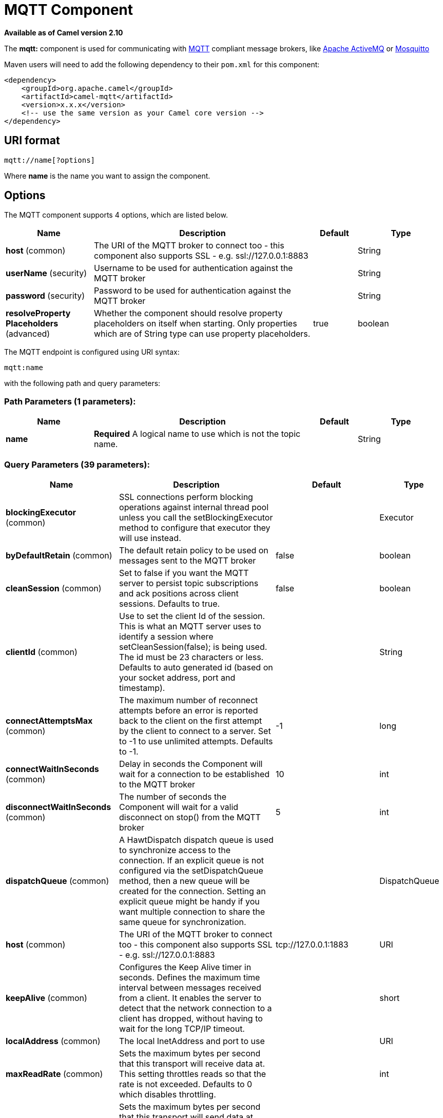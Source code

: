 [[mqtt-component]]
= MQTT Component

*Available as of Camel version 2.10*


The *mqtt:* component is used for communicating with
http://mqtt.org[MQTT] compliant message brokers, like
http://activemq.apache.org[Apache ActiveMQ] or
http://mosquitto.org[Mosquitto]

Maven users will need to add the following dependency to their `pom.xml`
for this component:

[source,xml]
------------------------------------------------------------
<dependency>
    <groupId>org.apache.camel</groupId>
    <artifactId>camel-mqtt</artifactId>
    <version>x.x.x</version>
    <!-- use the same version as your Camel core version -->
</dependency>
------------------------------------------------------------

== URI format

[source,java]
---------------------
mqtt://name[?options]
---------------------

Where *name* is the name you want to assign the component.

== Options




// component options: START
The MQTT component supports 4 options, which are listed below.



[width="100%",cols="2,5,^1,2",options="header"]
|===
| Name | Description | Default | Type
| *host* (common) | The URI of the MQTT broker to connect too - this component also supports SSL - e.g. ssl://127.0.0.1:8883 |  | String
| *userName* (security) | Username to be used for authentication against the MQTT broker |  | String
| *password* (security) | Password to be used for authentication against the MQTT broker |  | String
| *resolveProperty Placeholders* (advanced) | Whether the component should resolve property placeholders on itself when starting. Only properties which are of String type can use property placeholders. | true | boolean
|===
// component options: END






// endpoint options: START
The MQTT endpoint is configured using URI syntax:

----
mqtt:name
----

with the following path and query parameters:

=== Path Parameters (1 parameters):


[width="100%",cols="2,5,^1,2",options="header"]
|===
| Name | Description | Default | Type
| *name* | *Required* A logical name to use which is not the topic name. |  | String
|===


=== Query Parameters (39 parameters):


[width="100%",cols="2,5,^1,2",options="header"]
|===
| Name | Description | Default | Type
| *blockingExecutor* (common) | SSL connections perform blocking operations against internal thread pool unless you call the setBlockingExecutor method to configure that executor they will use instead. |  | Executor
| *byDefaultRetain* (common) | The default retain policy to be used on messages sent to the MQTT broker | false | boolean
| *cleanSession* (common) | Set to false if you want the MQTT server to persist topic subscriptions and ack positions across client sessions. Defaults to true. | false | boolean
| *clientId* (common) | Use to set the client Id of the session. This is what an MQTT server uses to identify a session where setCleanSession(false); is being used. The id must be 23 characters or less. Defaults to auto generated id (based on your socket address, port and timestamp). |  | String
| *connectAttemptsMax* (common) | The maximum number of reconnect attempts before an error is reported back to the client on the first attempt by the client to connect to a server. Set to -1 to use unlimited attempts. Defaults to -1. | -1 | long
| *connectWaitInSeconds* (common) | Delay in seconds the Component will wait for a connection to be established to the MQTT broker | 10 | int
| *disconnectWaitInSeconds* (common) | The number of seconds the Component will wait for a valid disconnect on stop() from the MQTT broker | 5 | int
| *dispatchQueue* (common) | A HawtDispatch dispatch queue is used to synchronize access to the connection. If an explicit queue is not configured via the setDispatchQueue method, then a new queue will be created for the connection. Setting an explicit queue might be handy if you want multiple connection to share the same queue for synchronization. |  | DispatchQueue
| *host* (common) | The URI of the MQTT broker to connect too - this component also supports SSL - e.g. ssl://127.0.0.1:8883 | tcp://127.0.0.1:1883 | URI
| *keepAlive* (common) | Configures the Keep Alive timer in seconds. Defines the maximum time interval between messages received from a client. It enables the server to detect that the network connection to a client has dropped, without having to wait for the long TCP/IP timeout. |  | short
| *localAddress* (common) | The local InetAddress and port to use |  | URI
| *maxReadRate* (common) | Sets the maximum bytes per second that this transport will receive data at. This setting throttles reads so that the rate is not exceeded. Defaults to 0 which disables throttling. |  | int
| *maxWriteRate* (common) | Sets the maximum bytes per second that this transport will send data at. This setting throttles writes so that the rate is not exceeded. Defaults to 0 which disables throttling. |  | int
| *mqttQosPropertyName* (common) | The property name to look for on an Exchange for an individual published message. If this is set (one of AtMostOnce, AtLeastOnce or ExactlyOnce ) - then that QoS will be set on the message sent to the MQTT message broker. | MQTTQos | String
| *mqttRetainPropertyName* (common) | The property name to look for on an Exchange for an individual published message. If this is set (expects a Boolean value) - then the retain property will be set on the message sent to the MQTT message broker. | MQTTRetain | String
| *mqttTopicPropertyName* (common) | These a properties that are looked for in an Exchange - to publish to | MQTTTopicPropertyName | String
| *publishTopicName* (common) | The default Topic to publish messages on | camel/mqtt/test | String
| *qualityOfService* (common) | Quality of service level to use for topics. | AtLeastOnce | String
| *receiveBufferSize* (common) | Sets the size of the internal socket receive buffer. Defaults to 65536 (64k) | 65536 | int
| *reconnectAttemptsMax* (common) | The maximum number of reconnect attempts before an error is reported back to the client after a server connection had previously been established. Set to -1 to use unlimited attempts. Defaults to -1. | -1 | long
| *reconnectBackOffMultiplier* (common) | The Exponential backoff be used between reconnect attempts. Set to 1 to disable exponential backoff. Defaults to 2. | 2.0 | double
| *reconnectDelay* (common) | How long to wait in ms before the first reconnect attempt. Defaults to 10. | 10 | long
| *reconnectDelayMax* (common) | The maximum amount of time in ms to wait between reconnect attempts. Defaults to 30,000. | 30000 | long
| *sendBufferSize* (common) | Sets the size of the internal socket send buffer. Defaults to 65536 (64k) | 65536 | int
| *sendWaitInSeconds* (common) | The maximum time the Component will wait for a receipt from the MQTT broker to acknowledge a published message before throwing an exception | 5 | int
| *sslContext* (common) | To configure security using SSLContext configuration |  | SSLContext
| *subscribeTopicName* (common) | *Deprecated* These are set on the Endpoint - together with properties inherited from MQTT |  | String
| *subscribeTopicNames* (common) | A comma-delimited list of Topics to subscribe to for messages. Note that each item of this list can contain MQTT wildcards ( and/or #), in order to subscribe to topics matching a certain pattern within a hierarchy. For example, is a wildcard for all topics at a level within the hierarchy, so if a broker has topics topics/one and topics/two, then topics/ can be used to subscribe to both. A caveat to consider here is that if the broker adds topics/three, the route would also begin to receive messages from that topic. |  | String
| *trafficClass* (common) | Sets traffic class or type-of-service octet in the IP header for packets sent from the transport. Defaults to 8 which means the traffic should be optimized for throughput. | 8 | int
| *version* (common) | Set to 3.1.1 to use MQTT version 3.1.1. Otherwise defaults to the 3.1 protocol version. | 3.1 | String
| *willMessage* (common) | The Will message to send. Defaults to a zero length message. |  | String
| *willQos* (common) | Sets the quality of service to use for the Will message. Defaults to AT_MOST_ONCE. | AtMostOnce | QoS
| *willRetain* (common) | Set to true if you want the Will to be published with the retain option. |  | QoS
| *willTopic* (common) | If set the server will publish the client's Will message to the specified topics if the client has an unexpected disconnection. |  | String
| *bridgeErrorHandler* (consumer) | Allows for bridging the consumer to the Camel routing Error Handler, which mean any exceptions occurred while the consumer is trying to pickup incoming messages, or the likes, will now be processed as a message and handled by the routing Error Handler. By default the consumer will use the org.apache.camel.spi.ExceptionHandler to deal with exceptions, that will be logged at WARN or ERROR level and ignored. | false | boolean
| *exceptionHandler* (consumer) | To let the consumer use a custom ExceptionHandler. Notice if the option bridgeErrorHandler is enabled then this option is not in use. By default the consumer will deal with exceptions, that will be logged at WARN or ERROR level and ignored. |  | ExceptionHandler
| *exchangePattern* (consumer) | Sets the exchange pattern when the consumer creates an exchange. |  | ExchangePattern
| *lazySessionCreation* (producer) | Sessions can be lazily created to avoid exceptions, if the remote server is not up and running when the Camel producer is started. | true | boolean
| *synchronous* (advanced) | Sets whether synchronous processing should be strictly used, or Camel is allowed to use asynchronous processing (if supported). | false | boolean
|===
// endpoint options: END
// spring-boot-auto-configure options: START
== Spring Boot Auto-Configuration

When using Spring Boot make sure to use the following Maven dependency to have support for auto configuration:

[source,xml]
----
<dependency>
  <groupId>org.apache.camel</groupId>
  <artifactId>camel-mqtt-starter</artifactId>
  <version>x.x.x</version>
  <!-- use the same version as your Camel core version -->
</dependency>
----


The component supports 5 options, which are listed below.



[width="100%",cols="2,5,^1,2",options="header"]
|===
| Name | Description | Default | Type
| *camel.component.mqtt.enabled* | Enable mqtt component | true | Boolean
| *camel.component.mqtt.host* | The URI of the MQTT broker to connect too - this component also supports SSL - e.g. ssl://127.0.0.1:8883 |  | String
| *camel.component.mqtt.password* | Password to be used for authentication against the MQTT broker |  | String
| *camel.component.mqtt.resolve-property-placeholders* | Whether the component should resolve property placeholders on itself when starting. Only properties which are of String type can use property placeholders. | true | Boolean
| *camel.component.mqtt.user-name* | Username to be used for authentication against the MQTT broker |  | String
|===
// spring-boot-auto-configure options: END




== Samples

Sending messages:

[source,java]
----------------------------------------------------------------------
from("direct:foo").to("mqtt:cheese?publishTopicName=test.mqtt.topic");
----------------------------------------------------------------------

Consuming messages:

[source,java]
---------------------------------------------------------------------------------------------------------
from("mqtt:bar?subscribeTopicName=test.mqtt.topic").transform(body().convertToString()).to("mock:result")
---------------------------------------------------------------------------------------------------------

== Endpoints

Camel supports the Message Endpoint pattern
using the
http://camel.apache.org/maven/current/camel-core/apidocs/org/apache/camel/Endpoint.html[Endpoint]
interface. Endpoints are usually created by a
Component and Endpoints are usually referred to in
the DSL via their URIs.

From an Endpoint you can use the following methods

* http://camel.apache.org/maven/current/camel-core/apidocs/org/apache/camel/Endpoint.html#createProducer()[createProducer()]
will create a
http://camel.apache.org/maven/current/camel-core/apidocs/org/apache/camel/Producer.html[Producer]
for sending message exchanges to the endpoint
* http://camel.apache.org/maven/current/camel-core/apidocs/org/apache/camel/Endpoint.html#createConsumer(org.apache.camel.Processor)[createConsumer()]
implements the Event Driven Consumer
pattern for consuming message exchanges from the endpoint via a
http://camel.apache.org/maven/current/camel-core/apidocs/org/apache/camel/Processor.html[Processor]
when creating a
http://camel.apache.org/maven/current/camel-core/apidocs/org/apache/camel/Consumer.html[Consumer]
* http://camel.apache.org/maven/current/camel-core/apidocs/org/apache/camel/Endpoint.html#createPollingConsumer()[createPollingConsumer()]
implements the Polling Consumer pattern for
consuming message exchanges from the endpoint via a
http://camel.apache.org/maven/current/camel-core/apidocs/org/apache/camel/PollingConsumer.html[PollingConsumer]